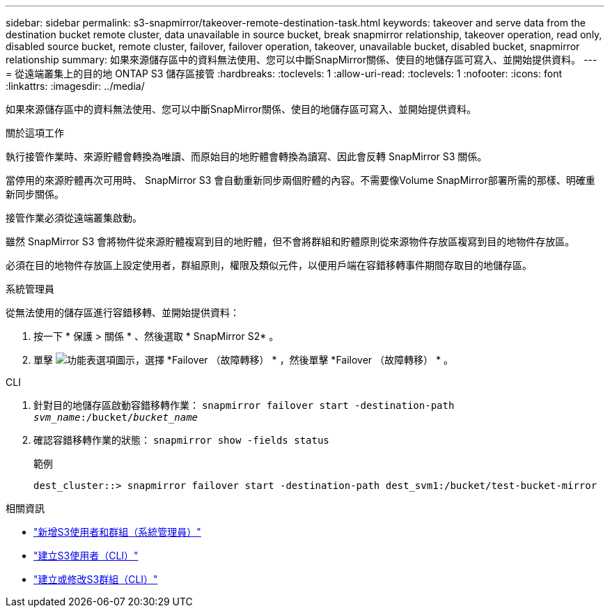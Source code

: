 ---
sidebar: sidebar 
permalink: s3-snapmirror/takeover-remote-destination-task.html 
keywords: takeover and serve data from the destination bucket remote cluster, data unavailable in source bucket, break snapmirror relationship, takeover operation, read only, disabled source bucket, remote cluster, failover, failover operation, takeover, unavailable bucket, disabled bucket, snapmirror relationship 
summary: 如果來源儲存區中的資料無法使用、您可以中斷SnapMirror關係、使目的地儲存區可寫入、並開始提供資料。 
---
= 從遠端叢集上的目的地 ONTAP S3 儲存區接管
:hardbreaks:
:toclevels: 1
:allow-uri-read: 
:toclevels: 1
:nofooter: 
:icons: font
:linkattrs: 
:imagesdir: ../media/


[role="lead"]
如果來源儲存區中的資料無法使用、您可以中斷SnapMirror關係、使目的地儲存區可寫入、並開始提供資料。

.關於這項工作
執行接管作業時、來源貯體會轉換為唯讀、而原始目的地貯體會轉換為讀寫、因此會反轉 SnapMirror S3 關係。

當停用的來源貯體再次可用時、 SnapMirror S3 會自動重新同步兩個貯體的內容。不需要像Volume SnapMirror部署所需的那樣、明確重新同步關係。

接管作業必須從遠端叢集啟動。

雖然 SnapMirror S3 會將物件從來源貯體複寫到目的地貯體，但不會將群組和貯體原則從來源物件存放區複寫到目的地物件存放區。

必須在目的地物件存放區上設定使用者，群組原則，權限及類似元件，以便用戶端在容錯移轉事件期間存取目的地儲存區。

[role="tabbed-block"]
====
.系統管理員
--
從無法使用的儲存區進行容錯移轉、並開始提供資料：

. 按一下 * 保護 > 關係 * 、然後選取 * SnapMirror S2* 。
. 單擊 image:icon_kabob.gif["功能表選項圖示"]，選擇 *Failover （故障轉移） * ，然後單擊 *Failover （故障轉移） * 。


--
.CLI
--
. 針對目的地儲存區啟動容錯移轉作業：
`snapmirror failover start -destination-path _svm_name_:/bucket/_bucket_name_`
. 確認容錯移轉作業的狀態：
`snapmirror show -fields status`
+
.範例
[listing]
----
dest_cluster::> snapmirror failover start -destination-path dest_svm1:/bucket/test-bucket-mirror
----


--
====
.相關資訊
* link:../task_object_provision_add_s3_users_groups.html["新增S3使用者和群組（系統管理員）"]
* link:../s3-config/create-s3-user-task.html["建立S3使用者（CLI）"]
* link:../s3-config/create-modify-groups-task.html["建立或修改S3群組（CLI）"]

